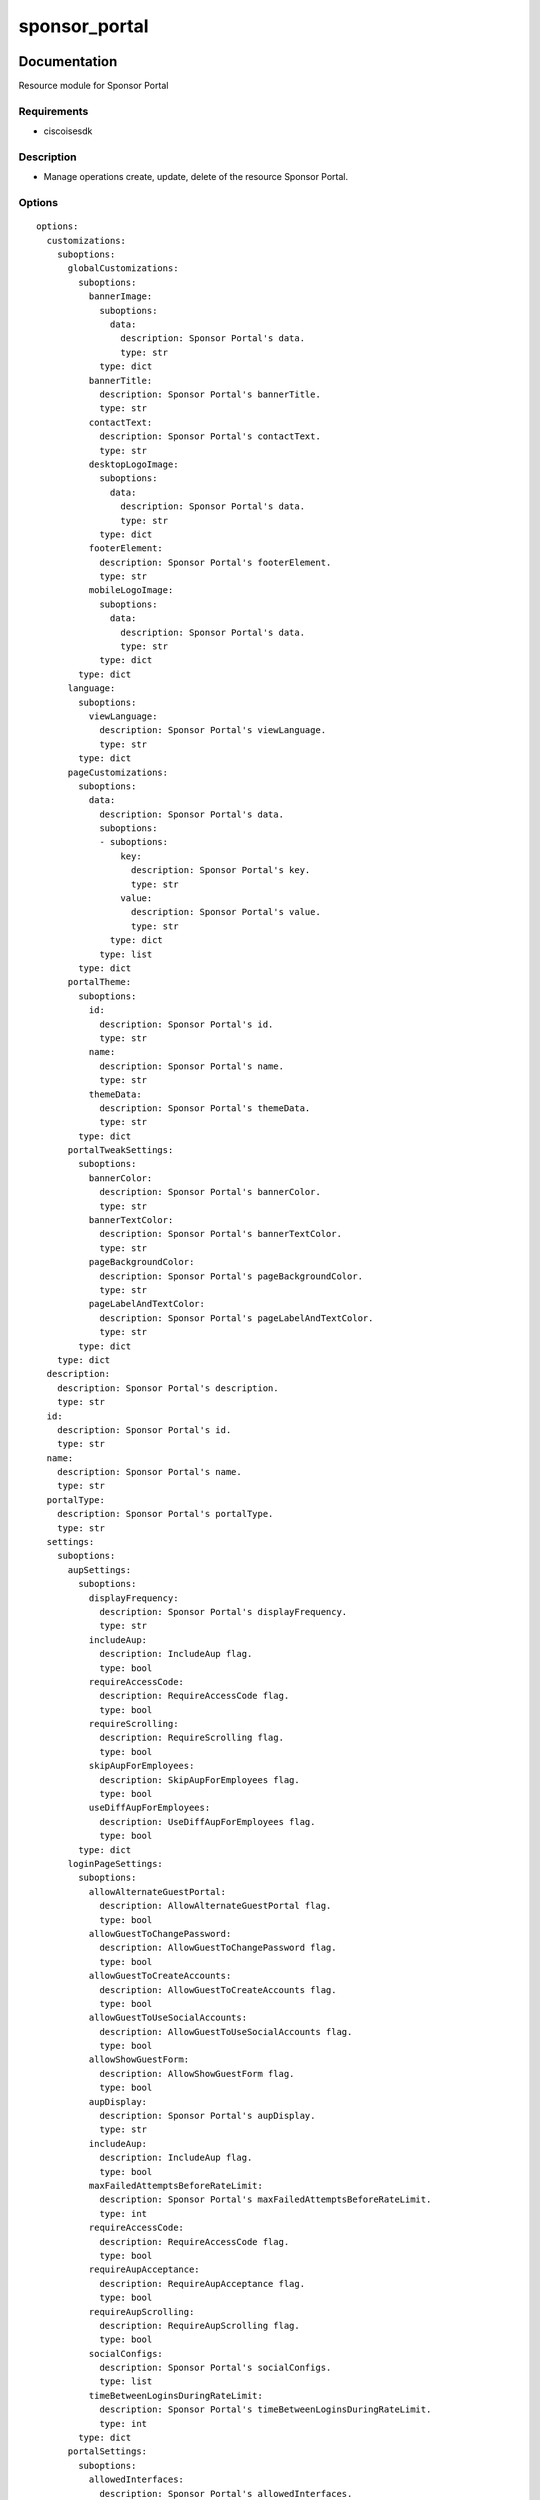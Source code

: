 .. _sponsor_portal:

==============
sponsor_portal
==============

Documentation
=============

Resource module for Sponsor Portal

Requirements
------------
- ciscoisesdk


Description
-----------
- Manage operations create, update, delete of the resource Sponsor Portal.


Options
-------
::

  options:
    customizations:
      suboptions:
        globalCustomizations:
          suboptions:
            bannerImage:
              suboptions:
                data:
                  description: Sponsor Portal's data.
                  type: str
              type: dict
            bannerTitle:
              description: Sponsor Portal's bannerTitle.
              type: str
            contactText:
              description: Sponsor Portal's contactText.
              type: str
            desktopLogoImage:
              suboptions:
                data:
                  description: Sponsor Portal's data.
                  type: str
              type: dict
            footerElement:
              description: Sponsor Portal's footerElement.
              type: str
            mobileLogoImage:
              suboptions:
                data:
                  description: Sponsor Portal's data.
                  type: str
              type: dict
          type: dict
        language:
          suboptions:
            viewLanguage:
              description: Sponsor Portal's viewLanguage.
              type: str
          type: dict
        pageCustomizations:
          suboptions:
            data:
              description: Sponsor Portal's data.
              suboptions:
              - suboptions:
                  key:
                    description: Sponsor Portal's key.
                    type: str
                  value:
                    description: Sponsor Portal's value.
                    type: str
                type: dict
              type: list
          type: dict
        portalTheme:
          suboptions:
            id:
              description: Sponsor Portal's id.
              type: str
            name:
              description: Sponsor Portal's name.
              type: str
            themeData:
              description: Sponsor Portal's themeData.
              type: str
          type: dict
        portalTweakSettings:
          suboptions:
            bannerColor:
              description: Sponsor Portal's bannerColor.
              type: str
            bannerTextColor:
              description: Sponsor Portal's bannerTextColor.
              type: str
            pageBackgroundColor:
              description: Sponsor Portal's pageBackgroundColor.
              type: str
            pageLabelAndTextColor:
              description: Sponsor Portal's pageLabelAndTextColor.
              type: str
          type: dict
      type: dict
    description:
      description: Sponsor Portal's description.
      type: str
    id:
      description: Sponsor Portal's id.
      type: str
    name:
      description: Sponsor Portal's name.
      type: str
    portalType:
      description: Sponsor Portal's portalType.
      type: str
    settings:
      suboptions:
        aupSettings:
          suboptions:
            displayFrequency:
              description: Sponsor Portal's displayFrequency.
              type: str
            includeAup:
              description: IncludeAup flag.
              type: bool
            requireAccessCode:
              description: RequireAccessCode flag.
              type: bool
            requireScrolling:
              description: RequireScrolling flag.
              type: bool
            skipAupForEmployees:
              description: SkipAupForEmployees flag.
              type: bool
            useDiffAupForEmployees:
              description: UseDiffAupForEmployees flag.
              type: bool
          type: dict
        loginPageSettings:
          suboptions:
            allowAlternateGuestPortal:
              description: AllowAlternateGuestPortal flag.
              type: bool
            allowGuestToChangePassword:
              description: AllowGuestToChangePassword flag.
              type: bool
            allowGuestToCreateAccounts:
              description: AllowGuestToCreateAccounts flag.
              type: bool
            allowGuestToUseSocialAccounts:
              description: AllowGuestToUseSocialAccounts flag.
              type: bool
            allowShowGuestForm:
              description: AllowShowGuestForm flag.
              type: bool
            aupDisplay:
              description: Sponsor Portal's aupDisplay.
              type: str
            includeAup:
              description: IncludeAup flag.
              type: bool
            maxFailedAttemptsBeforeRateLimit:
              description: Sponsor Portal's maxFailedAttemptsBeforeRateLimit.
              type: int
            requireAccessCode:
              description: RequireAccessCode flag.
              type: bool
            requireAupAcceptance:
              description: RequireAupAcceptance flag.
              type: bool
            requireAupScrolling:
              description: RequireAupScrolling flag.
              type: bool
            socialConfigs:
              description: Sponsor Portal's socialConfigs.
              type: list
            timeBetweenLoginsDuringRateLimit:
              description: Sponsor Portal's timeBetweenLoginsDuringRateLimit.
              type: int
          type: dict
        portalSettings:
          suboptions:
            allowedInterfaces:
              description: Sponsor Portal's allowedInterfaces.
              elements:
                type: str
              type: list
            alwaysUsedLanguage:
              description: Sponsor Portal's alwaysUsedLanguage.
              type: str
            authenticationMethod:
              description: Sponsor Portal's authenticationMethod.
              type: str
            availableSsids:
              description: Sponsor Portal's availableSsids.
              elements:
                type: str
              type: list
            certificateGroupTag:
              description: Sponsor Portal's certificateGroupTag.
              type: str
            displayLang:
              description: Sponsor Portal's displayLang.
              type: str
            fallbackLanguage:
              description: Sponsor Portal's fallbackLanguage.
              type: str
            fqdn:
              description: Sponsor Portal's fqdn.
              type: str
            httpsPort:
              description: Sponsor Portal's httpsPort.
              type: int
            idleTimeout:
              description: Sponsor Portal's idleTimeout.
              type: int
          type: dict
        postLoginBannerSettings:
          suboptions:
            includePostAccessBanner:
              description: IncludePostAccessBanner flag.
              type: bool
          type: dict
        sponsorChangePasswordSettings:
          suboptions:
            allowSponsorToChangePwd:
              description: AllowSponsorToChangePwd flag.
              type: bool
          type: dict
        supportInfoSettings:
          suboptions:
            emptyFieldDisplay:
              description: Sponsor Portal's emptyFieldDisplay.
              type: str
            includeBrowserUserAgent:
              description: IncludeBrowserUserAgent flag.
              type: bool
            includeFailureCode:
              description: IncludeFailureCode flag.
              type: bool
            includeIpAddress:
              description: IncludeIpAddress flag.
              type: bool
            includeMacAddr:
              description: IncludeMacAddr flag.
              type: bool
            includePolicyServer:
              description: IncludePolicyServer flag.
              type: bool
            includeSupportInfoPage:
              description: IncludeSupportInfoPage flag.
              type: bool
          type: dict
      type: dict
  seealso:
  - module: cisco.ise.plugins.module_utils.definitions.sponsor_portal
  - description: Complete reference of the Sponsor Portal object model.
    link: https://ciscoisesdk.readthedocs.io/en/latest/api/api.html#v3-0-0-summary
    name: Sponsor Portal reference
  version_added: 1.0.0


Examples
=========

::

  - name: Create
    cisco.ise.sponsor_portal:
      ise_hostname: "{{ise_hostname}}"
      ise_username: "{{ise_username}}"
      ise_password: "{{ise_password}}"
      ise_verify: "{{ise_verify}}"
      state: present
      customizations:
        globalCustomizations:
          bannerImage:
            data: string
          bannerTitle: string
          contactText: string
          desktopLogoImage:
            data: string
          footerElement: string
          mobileLogoImage:
            data: string
        language:
          viewLanguage: string
        pageCustomizations:
          data:
          - key: string
            value: string
        portalTheme:
          id: string
          name: string
          themeData: string
        portalTweakSettings:
          bannerColor: string
          bannerTextColor: string
          pageBackgroundColor: string
          pageLabelAndTextColor: string
      description: string
      id: string
      name: string
      portalType: string
      settings:
        aupSettings:
          displayFrequency: string
          includeAup: true
          requireAccessCode: true
          requireScrolling: true
          skipAupForEmployees: true
          useDiffAupForEmployees: true
        loginPageSettings:
          allowAlternateGuestPortal: true
          allowGuestToChangePassword: true
          allowGuestToCreateAccounts: true
          allowGuestToUseSocialAccounts: true
          allowShowGuestForm: true
          aupDisplay: string
          includeAup: true
          maxFailedAttemptsBeforeRateLimit: 0
          requireAccessCode: true
          requireAupAcceptance: true
          requireAupScrolling: true
          socialConfigs: []
          timeBetweenLoginsDuringRateLimit: 0
        portalSettings:
          allowedInterfaces:
          - string
          alwaysUsedLanguage: string
          authenticationMethod: string
          availableSsids:
          - string
          certificateGroupTag: string
          displayLang: string
          fallbackLanguage: string
          fqdn: string
          httpsPort: 0
          idleTimeout: 0
        postLoginBannerSettings:
          includePostAccessBanner: true
        sponsorChangePasswordSettings:
          allowSponsorToChangePwd: true
        supportInfoSettings:
          emptyFieldDisplay: string
          includeBrowserUserAgent: true
          includeFailureCode: true
          includeIpAddress: true
          includeMacAddr: true
          includePolicyServer: true
          includeSupportInfoPage: true

  - name: Update by id
    cisco.ise.sponsor_portal:
      ise_hostname: "{{ise_hostname}}"
      ise_username: "{{ise_username}}"
      ise_password: "{{ise_password}}"
      ise_verify: "{{ise_verify}}"
      state: present
      customizations:
        globalCustomizations:
          bannerImage:
            data: string
          bannerTitle: string
          contactText: string
          desktopLogoImage:
            data: string
          footerElement: string
          mobileLogoImage:
            data: string
        language:
          viewLanguage: string
        pageCustomizations:
          data:
          - key: string
            value: string
        portalTheme:
          id: string
          name: string
          themeData: string
        portalTweakSettings:
          bannerColor: string
          bannerTextColor: string
          pageBackgroundColor: string
          pageLabelAndTextColor: string
      description: string
      id: string
      name: string
      portalType: string
      settings:
        aupSettings:
          displayFrequency: string
          includeAup: true
          requireAccessCode: true
          requireScrolling: true
          skipAupForEmployees: true
          useDiffAupForEmployees: true
        loginPageSettings:
          allowAlternateGuestPortal: true
          allowGuestToChangePassword: true
          allowGuestToCreateAccounts: true
          allowGuestToUseSocialAccounts: true
          allowShowGuestForm: true
          aupDisplay: string
          includeAup: true
          maxFailedAttemptsBeforeRateLimit: 0
          requireAccessCode: true
          requireAupAcceptance: true
          requireAupScrolling: true
          socialConfigs: []
          timeBetweenLoginsDuringRateLimit: 0
        portalSettings:
          allowedInterfaces:
          - string
          alwaysUsedLanguage: string
          authenticationMethod: string
          availableSsids:
          - string
          certificateGroupTag: string
          displayLang: string
          fallbackLanguage: string
          fqdn: string
          httpsPort: 0
          idleTimeout: 0
        postLoginBannerSettings:
          includePostAccessBanner: true
        sponsorChangePasswordSettings:
          allowSponsorToChangePwd: true
        supportInfoSettings:
          emptyFieldDisplay: string
          includeBrowserUserAgent: true
          includeFailureCode: true
          includeIpAddress: true
          includeMacAddr: true
          includePolicyServer: true
          includeSupportInfoPage: true

  - name: Delete by id
    cisco.ise.sponsor_portal:
      ise_hostname: "{{ise_hostname}}"
      ise_username: "{{ise_username}}"
      ise_password: "{{ise_password}}"
      ise_verify: "{{ise_verify}}"
      state: absent
      id: string



Return
=======

ise_response
------------

- **Description**: A dictionary or list with the response returned by the Cisco ISE Python SDK
- **Returned**: always
- **Type**: complex

**Samples**

Sample 1:

.. code-block:: json

    {}

Sample 2:

.. code-block:: json

    {}

Sample 3:

.. code-block:: json

    {}
